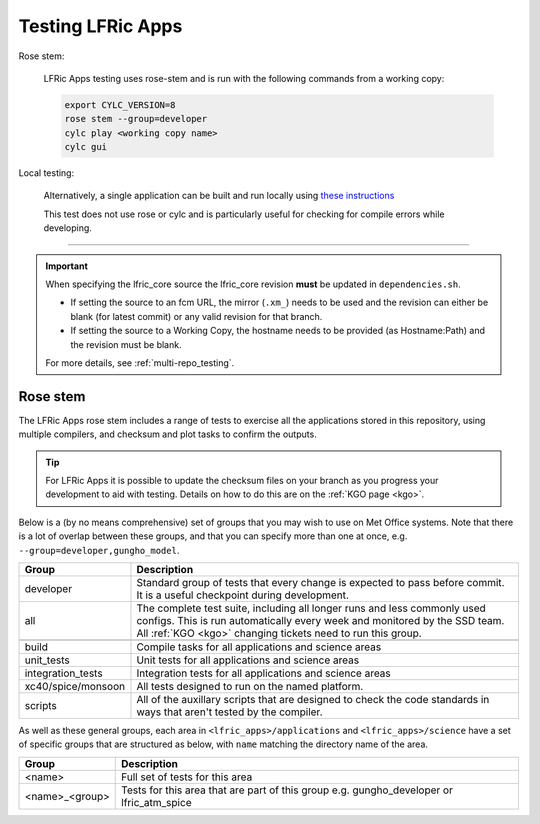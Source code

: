 .. _lfric_apps_test:

Testing LFRic Apps
==================

Rose stem:

    LFRic Apps testing uses rose-stem and is run with the following commands
    from a working copy:

    .. code-block:: shell

        export CYLC_VERSION=8
        rose stem --group=developer
        cylc play <working copy name>
        cylc gui

Local testing:

    Alternatively, a single application can be built and run locally using
    `these instructions
    <https://code.metoffice.gov.uk/trac/lfric_apps/wiki/local_builds>`__

    This test does not use rose or cylc and is particularly useful for checking
    for compile errors while developing.

-----

.. important::

    When specifying the lfric_core source the lfric_core revision **must** be
    updated in ``dependencies.sh``.

    * If setting the source to an fcm URL, the mirror (``.xm_``) needs to be
      used and the revision can either be blank (for latest commit) or any
      valid revision for that branch.
    * If setting the source to a Working Copy, the hostname needs to be
      provided (as Hostname:Path) and the revision must be blank.

    For more details, see :ref:`multi-repo_testing`.


Rose stem
---------

The LFRic Apps rose stem includes a range of tests to exercise all the
applications stored in this repository, using multiple compilers, and checksum
and plot tasks to confirm the outputs.

.. tip::

    For LFRic Apps it is possible to update the checksum files on your branch
    as you progress your development to aid with testing. Details on how to do
    this are on the :ref:`KGO page <kgo>`.

Below is a (by no means comprehensive) set of groups that you may wish to use
on Met Office systems. Note that there is a lot of overlap between these
groups, and that you can specify more than one at once, e.g.
``--group=developer,gungho_model``.

+--------------------+----------------------------------------------------------+
| Group              | Description                                              |
+====================+==========================================================+
| developer          | Standard group of tests that every change is expected    |
|                    | to pass before commit. It is a useful checkpoint during  |
|                    | development.                                             |
+--------------------+----------------------------------------------------------+
| all                | The complete test suite, including all longer runs and   |
|                    | less commonly used configs. This is run automatically    |
|                    | every week and monitored by the SSD team. All            |
|                    | :ref:`KGO <kgo>` changing tickets need to run this group.|
+--------------------+----------------------------------------------------------+
+--------------------+----------------------------------------------------------+
| build              | Compile tasks for all applications and science areas     |
+--------------------+----------------------------------------------------------+
| unit_tests         | Unit tests for all applications and science areas        |
+--------------------+----------------------------------------------------------+
| integration_tests  | Integration tests for all applications and science areas |
+--------------------+----------------------------------------------------------+
| xc40/spice/monsoon | All tests designed to run on the named platform.         |
+--------------------+----------------------------------------------------------+
| scripts            | All of the auxillary scripts that are designed to check  |
|                    | the code standards in ways that aren't tested by the     |
|                    | compiler.                                                |
+--------------------+----------------------------------------------------------+

As well as these general groups, each area in ``<lfric_apps>/applications`` and
``<lfric_apps>/science`` have a set of specific groups that are structured as
below, with ``name`` matching the directory name of the area.

+--------------------+----------------------------------------------------------+
| Group              | Description                                              |
+====================+==========================================================+
| <name>             | Full set of tests for this area                          |
+--------------------+----------------------------------------------------------+
| <name>_<group>     | Tests for this area that are part of this group          |
|                    | e.g. gungho_developer or lfric_atm_spice                 |
+--------------------+----------------------------------------------------------+

